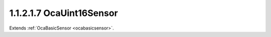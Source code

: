 .. _ocauint16sensor:

1.1.2.1.7  OcaUint16Sensor
==========================

Extends :ref:`OcaBasicSensor <ocabasicsensor>`.

.. cpp:class:: OcaUint16Sensor: OcaBasicSensor

    Basic uint16 sensor.

    .. cpp:member:: OcaClassID ClassID

        This property has id ``5.0``.

        Number that uniquely identifies the class. Note that this differs from
        the object number, which identifies the instantiated object. This
        property is an override of the **OcaRoot** property.

    .. cpp:member:: OcaClassVersionNumber ClassVersion

        This property has id ``5.0``.

        Identifies the interface version of the class. Any change to the class
        definition leads to a higher class version. This property is an
        override of the **OcaRoot** property.

    .. cpp:member:: OcaUint16 Reading

        This property has id ``5.0``.

        Uint16 reading.

    .. cpp:function:: OcaStatus GetReading(OcaUint16 &Reading, OcaUint16 &minReading, OcaUint16 &maxReading)

        This method has id ``5.1``.

        Gets the value and limits of the **Reading** property. The return
        value indicates whether the data was successfully retrieved.

        :param OcaUint16 Reading: Output parameter.
        :param OcaUint16 minReading: Output parameter.
        :param OcaUint16 maxReading: Output parameter.

